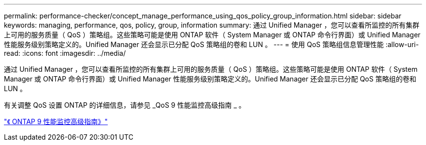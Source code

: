 ---
permalink: performance-checker/concept_manage_performance_using_qos_policy_group_information.html 
sidebar: sidebar 
keywords: managing, performance, qos, policy, group, information 
summary: 通过 Unified Manager ，您可以查看所监控的所有集群上可用的服务质量（ QoS ）策略组。这些策略可能是使用 ONTAP 软件（ System Manager 或 ONTAP 命令行界面）或 Unified Manager 性能服务级别策略定义的。Unified Manager 还会显示已分配 QoS 策略组的卷和 LUN 。 
---
= 使用 QoS 策略组信息管理性能
:allow-uri-read: 
:icons: font
:imagesdir: ../media/


[role="lead"]
通过 Unified Manager ，您可以查看所监控的所有集群上可用的服务质量（ QoS ）策略组。这些策略可能是使用 ONTAP 软件（ System Manager 或 ONTAP 命令行界面）或 Unified Manager 性能服务级别策略定义的。Unified Manager 还会显示已分配 QoS 策略组的卷和 LUN 。

有关调整 QoS 设置 ONTAP 的详细信息，请参见 _QoS 9 性能监控高级指南 _ 。

http://docs.netapp.com/ontap-9/topic/com.netapp.doc.pow-perf-mon/home.html["《 ONTAP 9 性能监控高级指南》"]
